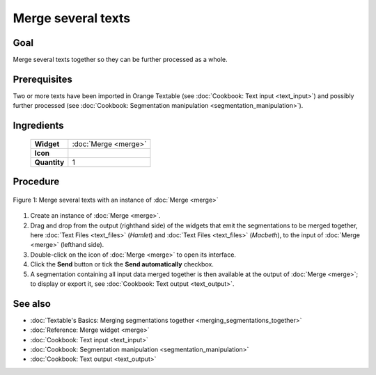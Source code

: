 Merge several texts
=======================

Goal
--------

Merge several texts together so they can be further processed as a whole.

Prerequisites
-----------------

Two or more texts have been imported in Orange Textable (see :doc:`Cookbook: Text input <text_input>`) 
and possibly further processed (see :doc:`Cookbook: Segmentation manipulation <segmentation_manipulation>`).

Ingredients
---------------


  ==============  ==================  
   **Widget**      :doc:`Merge <merge>`   
   **Icon**        |merge_icon|    
   **Quantity**    1                 
  ==============  ==================  
  
.. |merge_icon| image:: figures/Merge_36.png

Procedure
-------------

.. _merge_several_texts_fig1:

.. figure:: figures/merge_several_texts.png
   :align: center
   :alt: Merge several texts with an instance of Merge
   :scale: 75%

   Figure 1: Merge several texts with an instance of :doc:`Merge <merge>`

1. Create an instance of :doc:`Merge <merge>`.

2. Drag and drop from the output (righthand side) of the widgets that emit the segmentations to be merged together, here :doc:`Text Files <text_files>` (*Hamlet*) and :doc:`Text Files <text_files>` (*Macbeth*), to the input of :doc:`Merge <merge>` (lefthand side).

3. Double-click on the icon of :doc:`Merge <merge>` to open its interface.

4. Click the **Send** button or tick the **Send automatically** checkbox.

5. A segmentation containing all input data merged together is then available at the output of :doc:`Merge <merge>`; to display or export it, see :doc:`Cookbook: Text output <text_output>`.


See also
------------

- :doc:`Textable's Basics: Merging segmentations together <merging_segmentations_together>`
- :doc:`Reference: Merge widget <merge>`
- :doc:`Cookbook: Text input <text_input>`
- :doc:`Cookbook: Segmentation manipulation <segmentation_manipulation>`
- :doc:`Cookbook: Text output <text_output>`